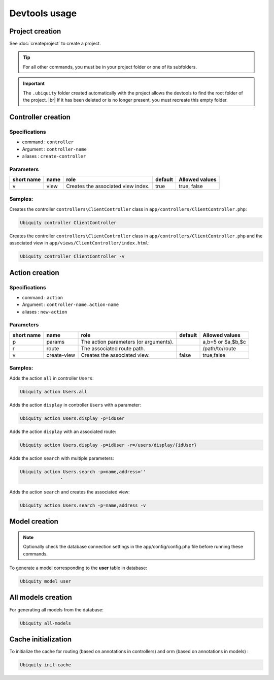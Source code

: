 Devtools usage
==============

Project creation
----------------
See :doc:`createproject` to create a project.

.. tip:: For all other commands, you must be in your project folder or one of its subfolders.

.. important:: 
   The ``.ubiquity`` folder created automatically with the project allows the devtools to find the root folder of the project. |br|
   If it has been deleted or is no longer present, you must recreate this empty folder.

Controller creation
-------------------
Specifications
++++++++++++++

- command : ``controller``
- Argument : ``controller-name``
- aliases : ``create-controller``

Parameters
++++++++++

+------------+------------+------------------------------------+-----------+-----------------------+
| short name | name       | role                               | default   | Allowed values        |
+============+============+====================================+===========+=======================+
|      v     | view       | Creates the associated view index. |   true    | true, false           |
+------------+------------+------------------------------------+-----------+-----------------------+

Samples:
+++++++
Creates the controller ``controllers\ClientController`` class in ``app/controllers/ClientController.php``:

.. code-block:: bash
   
   Ubiquity controller ClientController

Creates the controller ``controllers\ClientController`` class in ``app/controllers/ClientController.php`` and the associated view in ``app/views/ClientController/index.html``:

.. code-block:: bash
   
   Ubiquity controller ClientController -v

Action creation
---------------
Specifications
++++++++++++++

- command : ``action``
- Argument : ``controller-name.action-name``
- aliases : ``new-action``

Parameters
++++++++++

+------------+---------------+---------------------------------------+-----------+-----------------------+
| short name | name          | role                                  | default   | Allowed values        |
+============+===============+=======================================+===========+=======================+
|      p     | params        | The action parameters (or arguments). |           | a,b=5 or $a,$b,$c     |
+------------+---------------+---------------------------------------+-----------+-----------------------+
|      r     | route         | The associated route path.            |           | /path/to/route        |
+------------+---------------+---------------------------------------+-----------+-----------------------+
|      v     | create-view   | Creates the associated view.          | false     | true,false            |
+------------+---------------+---------------------------------------+-----------+-----------------------+

Samples:
+++++++
Adds the action ``all`` in controller ``Users``:

.. code-block:: bash
   
   Ubiquity action Users.all


Adds the action ``display`` in controller ``Users`` with a parameter:

.. code-block:: bash
   
   Ubiquity action Users.display -p=idUser
 
.. info::
   Les paramètres doivent respecter les règles de nommage php pour les variables. |br|
   Il est inutile de mettre le **$** devant le nom des paramètres.

Adds the action ``display`` with an associated route:

.. code-block:: bash
   
   Ubiquity action Users.display -p=idUser -r=/users/display/{idUser}

Adds the action ``search`` with multiple parameters:

.. code-block:: bash
   
   Ubiquity action Users.search -p=name,address=''
                  · 
Adds the action ``search`` and creates the associated view:

.. code-block:: bash
   
   Ubiquity action Users.search -p=name,address -v

                  
Model creation
--------------

.. note:: Optionally check the database connection settings in the app/config/config.php file before running these commands.

To generate a model corresponding to the **user** table in database:

.. code-block:: bash
   
   Ubiquity model user

All models creation
-------------------

For generating all models from the database:

.. code-block:: bash
   
   Ubiquity all-models

Cache initialization
--------------------
To initialize the cache for routing (based on annotations in controllers) and orm (based on annotations in models) :

.. code-block:: bash
   
   Ubiquity init-cache

.. |br| raw:: html

   <br />
